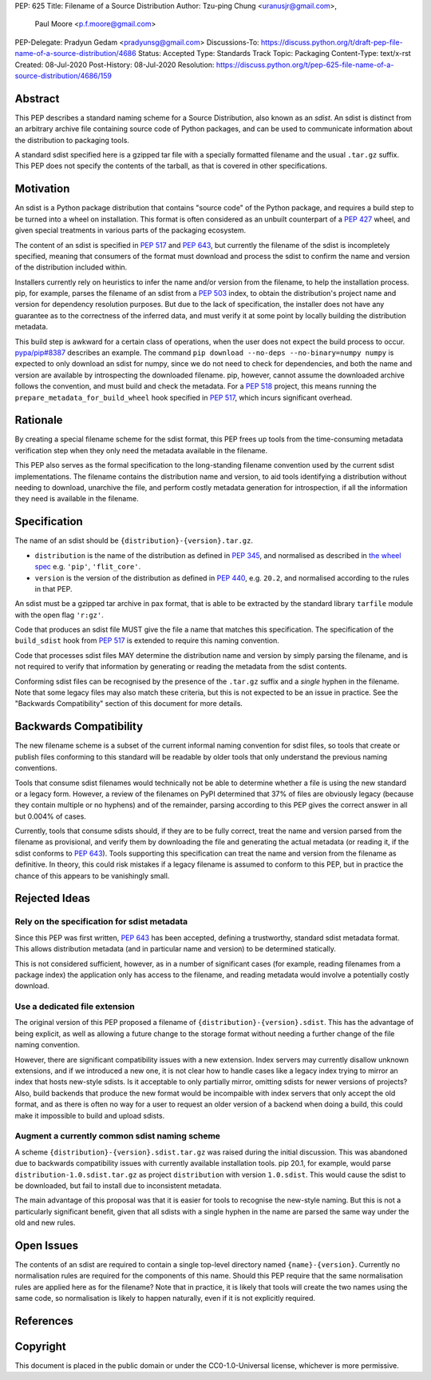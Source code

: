 PEP: 625
Title: Filename of a Source Distribution
Author: Tzu-ping Chung <uranusjr@gmail.com>,
        Paul Moore <p.f.moore@gmail.com>
PEP-Delegate: Pradyun Gedam <pradyunsg@gmail.com>
Discussions-To: https://discuss.python.org/t/draft-pep-file-name-of-a-source-distribution/4686
Status: Accepted
Type: Standards Track
Topic: Packaging
Content-Type: text/x-rst
Created: 08-Jul-2020
Post-History: 08-Jul-2020
Resolution: https://discuss.python.org/t/pep-625-file-name-of-a-source-distribution/4686/159

Abstract
========

This PEP describes a standard naming scheme for a Source Distribution, also
known as an *sdist*. An sdist is distinct from an arbitrary archive file
containing source code of Python packages, and can be used to communicate
information about the distribution to packaging tools.

A standard sdist specified here is a gzipped tar file with a specially
formatted filename and the usual ``.tar.gz`` suffix. This PEP does not specify
the contents of the tarball, as that is covered in other specifications.

Motivation
==========

An sdist is a Python package distribution that contains "source code" of the
Python package, and requires a build step to be turned into a wheel on
installation. This format is often considered as an unbuilt counterpart of a
:pep:`427` wheel, and given special treatments in various parts of the
packaging ecosystem.

The content of an sdist is specified in :pep:`517` and :pep:`643`, but currently
the filename of the sdist is incompletely specified, meaning that consumers
of the format must download and process the sdist to confirm the name and
version of the distribution included within.

Installers currently rely on heuristics to infer the name and/or version from
the filename, to help the installation process. pip, for example, parses the
filename of an sdist from a :pep:`503` index, to obtain the distribution's
project name and version for dependency resolution purposes. But due to the
lack of specification, the installer does not have any guarantee as to the
correctness of the inferred data, and must verify it at some point by locally
building the distribution metadata.

This build step is awkward for a certain class of operations, when the user
does not expect the build process to occur. `pypa/pip#8387`_ describes an
example. The command ``pip download --no-deps --no-binary=numpy numpy`` is
expected to only download an sdist for numpy, since we do not need to check
for dependencies, and both the name and version are available by introspecting
the downloaded filename. pip, however, cannot assume the downloaded archive
follows the convention, and must build and check the metadata. For a :pep:`518`
project, this means running the ``prepare_metadata_for_build_wheel`` hook
specified in :pep:`517`, which incurs significant overhead.


Rationale
=========

By creating a special filename scheme for the sdist format, this PEP frees up
tools from the time-consuming metadata verification step when they only need
the metadata available in the filename.

This PEP also serves as the formal specification to the long-standing
filename convention used by the current sdist implementations. The filename
contains the distribution name and version, to aid tools identifying a
distribution without needing to download, unarchive the file, and perform 
costly metadata generation for introspection, if all the information they need
is available in the filename.


Specification
=============

The name of an sdist should be ``{distribution}-{version}.tar.gz``.

* ``distribution`` is the name of the distribution as defined in :pep:`345`,
  and normalised as described in `the wheel spec`_ e.g. ``'pip'``,
  ``'flit_core'``.
* ``version`` is the version of the distribution as defined in :pep:`440`,
  e.g. ``20.2``, and normalised according to the rules in that PEP.

An sdist must be a gzipped tar archive in pax format, that is able to be
extracted by the standard library ``tarfile`` module with the open flag
``'r:gz'``.

Code that produces an sdist file MUST give the file a name that matches this
specification. The specification of the ``build_sdist`` hook from :pep:`517` is
extended to require this naming convention.

Code that processes sdist files MAY determine the distribution name and version
by simply parsing the filename, and is not required to verify that information
by generating or reading the metadata from the sdist contents.

Conforming sdist files can be recognised by the presence of the ``.tar.gz``
suffix and a *single* hyphen in the filename. Note that some legacy files may
also match these criteria, but this is not expected to be an issue in practice.
See the "Backwards Compatibility" section of this document for more details.


Backwards Compatibility
=======================

The new filename scheme is a subset of the current informal naming
convention for sdist files, so tools that create or publish files conforming
to this standard will be readable by older tools that only understand the
previous naming conventions.

Tools that consume sdist filenames would technically not be able to determine
whether a file is using the new standard or a legacy form. However, a review
of the filenames on PyPI determined that 37% of files are obviously legacy
(because they contain multiple or no hyphens) and of the remainder, parsing
according to this PEP gives the correct answer in all but 0.004% of cases.

Currently, tools that consume sdists should, if they are to be fully correct,
treat the name and version parsed from the filename as provisional, and verify
them by downloading the file and generating the actual metadata (or reading it,
if the sdist conforms to :pep:`643`). Tools supporting this specification can
treat the name and version from the filename as definitive. In theory, this
could risk mistakes if a legacy filename is assumed to conform to this PEP,
but in practice the chance of this appears to be vanishingly small.


Rejected Ideas
==============

Rely on the specification for sdist metadata
--------------------------------------------

Since this PEP was first written, :pep:`643` has been accepted, defining a
trustworthy, standard sdist metadata format. This allows distribution metadata
(and in particular name and version) to be determined statically.

This is not considered sufficient, however, as in a number of significant
cases (for example, reading filenames from a package index) the application
only has access to the filename, and reading metadata would involve a
potentially costly download.

Use a dedicated file extension
------------------------------

The original version of this PEP proposed a filename of
``{distribution}-{version}.sdist``. This has the advantage of being explicit,
as well as allowing a future change to the storage format without needing a
further change of the file naming convention.

However, there are significant compatibility issues with a new extension. Index
servers may currently disallow unknown extensions, and if we introduced a new
one, it is not clear how to handle cases like a legacy index trying to mirror an
index that hosts new-style sdists. Is it acceptable to only partially mirror,
omitting sdists for newer versions of projects? Also, build backends that produce
the new format would be incompaible with index servers that only accept the old
format, and as there is often no way for a user to request an older version of a
backend when doing a build, this could make it impossible to build and upload
sdists.

Augment a currently common sdist naming scheme
----------------------------------------------

A scheme ``{distribution}-{version}.sdist.tar.gz`` was raised during the
initial discussion. This was abandoned due to backwards compatibility issues
with currently available installation tools. pip 20.1, for example, would
parse ``distribution-1.0.sdist.tar.gz`` as project ``distribution`` with
version ``1.0.sdist``. This would cause the sdist to be downloaded, but fail to
install due to inconsistent metadata.

The main advantage of this proposal was that it is easier for tools to
recognise the new-style naming. But this is not a particularly significant
benefit, given that all sdists with a single hyphen in the name are parsed
the same way under the old and new rules.


Open Issues
===========

The contents of an sdist are required to contain a single top-level directory
named ``{name}-{version}``. Currently no normalisation rules are required
for the components of this name. Should this PEP require that the same normalisation
rules are applied here as for the filename? Note that in practice, it is likely
that tools will create the two names using the same code, so normalisation is
likely to happen naturally, even if it is not explicitly required.


References
==========

.. _`pypa/pip#8387`: https://github.com/pypa/pip/issues/8387
.. _`the wheel spec`: https://packaging.python.org/en/latest/specifications/binary-distribution-format/


Copyright
=========

This document is placed in the public domain or under the CC0-1.0-Universal
license, whichever is more permissive.
